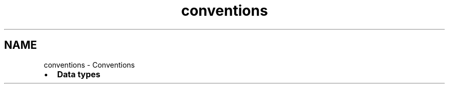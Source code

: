 .TH "conventions" 3 "Fri Apr 7 2017" "Version v0.6.1" "omdl" \" -*- nroff -*-
.ad l
.nh
.SH NAME
conventions \- Conventions 

.PD 0

.IP "\(bu" 2
\fBData types\fP 
.PP

